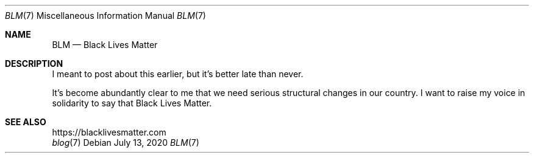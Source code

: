 .Dd July 13, 2020
.Dt BLM 7
.Os
.Sh NAME
.Nm BLM
.Nd Black Lives Matter
.Sh DESCRIPTION
I meant to post about this earlier, but it's better late than never.
.Pp
It's become abundantly clear to me that we need serious structural changes in our country.
I want to raise my voice in solidarity to say that Black Lives Matter.
.Sh SEE ALSO
.Bl -compact -bullet -format=indent
.It
.Lk https://blacklivesmatter.com
.It
.Xr blog 7
.El
